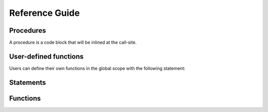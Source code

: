 ===============
Reference Guide
===============

Procedures
==========

A procedure is a code block that will be inlined at the call-site.

.. frm:statement:: proc name(args; localargs) { [statements] }

    :param args: arguments to the function
    :param localargs: variables local to the procedure. They will shadow
                      existing variables.


    Define a code block that will be placed inline in the code when called
    with :frm:st:`call`. All variables in the arguments ``args`` are
    replaced. ``localargs`` will shadow arguments from the outer scope.

    The code block can contain :frm:st:`apply` statements.

    .. code-block:: reform

        proc derivative(x, n) {
            for $i in 1..(n+1) {
                id x^m? = m? * x^(m? - 1);
            }
        }

        expr F = u^5;

        apply {
            call derivative(u, 2);
        }

    yields

    .. code-block:: reform

        20*u^3


User-defined functions
======================

Users can define their own functions in the global scope with the following
statement:

.. frm:statement:: fn name(args) = expression;

    :param name: Name of the function
    :param args: Arguments to the function
    :param expression: The resulting expression

    Replace the function ``name`` with ``expression``
    where all occurences of the ``args`` are replaced by
    the given function arguments.

    .. note::

        Functions in already existing expressions will not be
        automatically substitued when they are defined as custom
        functions at a later stage. Use ``id myfunc(?a) = myfunc(?a);``
        to trigger the substitution.

    .. code-block:: reform

        fn factorial(n) = ifelse_(n > 0, n * factorial(n-1), 1);
        $a = factorial(10);
        print $a;

    yields

    .. code-block:: reform

        3628800


Statements
==========

.. frm:statement:: apply [name for F1,...,F2 excluding F3,...,] { [statements] };

    :param name: Optional name of the module
    :param statements: A list of statements that will be applied

    Apply a list of statements (a module) to all active expressions.
    If ``for F1,...,F2`` is specified, the module is only applied to these
    expressions. It is also possible to apply the module to all expressions
    excluding some by using ``excluding F3,...``. The ``apply`` statement
    cannot be nested.

    For example:

    .. code-block:: reform

        expr F = f(5);
        apply {
            id f(x?) = f(x? + 1);
            id f(6) = f(3);
        }

    The statements will be processed term by term.

.. frm:statement:: argument f1,f2,... { [statements] }

    :param f1,...: Functions the statements should be applied to.
    :param statements: Statement block to be executed on function arguments

    Execute a block of statements on the arguments of specific functions.

    .. code-block:: reform

        expr F = f(1+x,y*x);

        apply {
            argument f {
                id y = 5;
            }
        }

    yields
    
    .. code-block:: reform

        F = f(1+x,5*x)

.. frm:statement:: assign x = expr;

    :param x: A variable
    :param expr: A reFORM expression

    Assign the expression to the variable ``x``.

    .. code-block:: reform

        $a = 1 + x;
        print $a;

    yields

    .. code-block:: reform

        1 + x

.. frm:statement:: attrib f = Linear + NonCommutative + Symmetric;

    :param f: A function name.

    Assign attributes to a function. At the moment the options are
    ``Linear``, ``NonCommutative``, and ``Symmetric``. Multiple options
    can be given with a ``+``.

    .. code-block:: reform

        expr F = f(x, y);

        attrib f = Linear;

        apply {
            id f(x1?,x2?) = f(x1?+2,x2?+5);
        }

    yields

    .. code-block:: reform

        +f(x,y)
        +f(x,5)
        +f(2,y)
        +f(2,5)

.. frm:statement:: call proc(args);

    :param proc: A procedure
    :param args: Arguments to the procedure

    Call a procedure (see `Procedures`_) with arguments.

    .. code-block:: reform

        procedure derivative(x, n) {
            for $i in 1..(n+1) {
                id x^m? = m? * x^(m? - 1);
            }
        }

        expr F = u^5;

        apply {
            call derivative(u, 2);
        }

    yields

    .. code-block:: reform

        u^3*20


.. frm:statement:: collect fn;

    :param fn: A function name.

    If this statement is called `inside` a module, it will wrap the entire term in a function ``fn``.
    if this statement is called outside the module, it will wrap the entire expression in a function ``fn``.
    The latter is only possible if the expression fits in memory.

    .. code-block:: reform

        expr F = (1+x)^4;

        apply {
            expand;
        }
        collect f;
        print;

    yields

    .. code-block:: reform

        +f(x*4+x^2*6+x^3*4+x^4+1)

.. frm:statement:: discard;

    Discard the current term.

    .. code-block:: reform

        expr F = x + y;
        apply {
            if match(x) {
                Discard;
            }
        }

    yields

    .. code-block:: reform

        y

.. frm:statement:: expand;

    Expand all structures. For example, ```(1+x)^5```,
    and ```(1+x)*(1+y)``` will be completely written out.

    .. code-block:: reform

        expr F = (1+x)^2*(1+y);
        apply {
            expand;
        }

    yields

    .. code-block:: reform

        +x*y*2
        +x*2
        +x^2
        +x^2*y
        +y
        +1


.. frm:statement:: expr name = expression;

    :param name: The name of a new expression
    :param expression: Any valid reFORM expression.

    Create a new `expression`. An expression is processed term-by-term
    and can be larger than memory. Use :frm:st:`apply` to operate on the terms of
    the expression.

.. frm:statement:: extract $i x1,...,xn;

    :param $i: A reFORM variable.
    :param x1,...,xn: A list of algebraic variables.

    Construct a Horner scheme in the variables ``x1`` to ``xn`` for
    the expression in variable ``$i``.

    .. code-block:: reform

        $a = x + x*y + x*y*z + y*z + x^2 + x^2*y + 2;

        extract $a x,y;
        print $a;

    yields

    .. code-block:: reform

        (y+1)*x^2+y*z+2+((z+1)*y+1)*x


.. frm:statement:: fn name(args) = expression;

    See `User-defined functions`_.


.. frm:statement:: for i in lb..ub { [statements] };
                   for i in {s1,s2,...} { [statements] };

    :param i: The loop variable.
    :param lb..ub: A numerical range.
    :param {s1,s2,...}: A list of expressions.

    Loop over a numerical range or over a list of expressions.
    Loops can be made both inside and outside of modules.

    .. code-block:: reform

        expr F = f(2);

        for $i in 1..4 {
            print;
            apply {
                id f($i) = f($i+1);
            }
        }

    yields

    .. code-block:: reform

        F = f(2);
        F = f(3);
        F = f(4);

.. frm:statement:: id lhs = rhs;

    :param lhs: Any valid reFORM expression with `wildcards`.
    :param rhs: Any valid reFORM expression with `wildcards`.

    Apply the lhs to an active term (therefore an :frm:st:`id` statement needs to
    be in an :frm:st:`inside` or :frm:st:`apply` block (module).

    See :doc:`Pattern matching <pattern>` for the patterns that are allowed to match.

    For example:

    .. code-block:: reform

        expr F = f(5);

        apply {
            id f(x?) = f(x? + 1);
        }

.. frm:statement:: if cond { [statements] } [else { [statements] } ]
                   if match(expr) { [statements] } [else { [statements] } ]

    :param cond: A boolean condition
    :param match(expr): A test to see if an expression matches
    :param statements: Statement block to be executed

    Only execute if a condition holds. If there is an
    ``else`` block, that will only be executed if ``cond`` does not hold.

    The condition can test if a pattern exists (see frm:st:`id`) using the ``match`` option.
    The condition can also be a comparison of two expressions, i.e.,
    ``<=, >=, <, >, ==``.

    .. note::

        Inequalities use reFORM's internal ordering which may
        give unexpected results.

    .. code-block:: reform

        expr F = f(1);

        apply {
            if match(f(1)) {
                id f(1) = f(2);
            } else {
                id f(x?) = f(1);
            }

            if f(1) < f(2) {
                id f(2) = f(3);
            }
            print;
        }

    yields

    .. code-block:: reform

        f(3)

.. frm:statement:: inside x1,x2,... { [statements] }

    :param x1,...: Variables the statements should be applied to.
    :param statements: Statement block to be executed on the terms in variables.

    Execute a block of statements on specific variables.

    .. code-block:: reform

        $x = 1 + x + y*x;

        inside $x {
            id x = 5;
        }
        print $x;

    yields

    .. code-block:: reform

        6 + 5*y

.. frm:statement:: matchassign pattern { [assigns] };

    :param pattern: A pattern to match the current expression to.
    :param assigns: A list of :frm:st:`assign` statements.

    Match the current term and use the matched wildcards in the
    assignment of dollar variables.

    .. code-block:: reform

        expr F = f(x,1,2,3);

        $a = 0;
        $b = 0;
        apply {
            matchassign f(y?,?b) {
                $a = 2*y?*f(?b);
                $b = y?^5;
            }
        }
        print $a,$b;

    yields

    .. code-block:: reform

        2*f(1,2,3)*x
        x^5

.. frm:statement:: maximum x;

    :param x: A variable

    Get the maximum of the variable ``x`` over all terms in the module.

    .. code-block:: reform

        $a = 0;
        apply {
            if match(f(1)) {
                $a = 2;
            } else {
                $a = 1;
            }

            maximum $a;
        }
        print $a;

    yields

    .. code-block:: reform

        2

.. frm:statement:: multiply expr;

    :param expr: An expression to multiply.

    Multiply the expression into the current active term. ``Multiply`` can only be used in a module.

    .. code-block:: reform

        expr F = y;
        apply {
            Multiply 1 + x;
        }

    yields

    .. code-block:: reform

        y*(1+x)

.. frm:statement:: print [format] args;
    
    :param format: The format for printing. It can either be ``Form`` or ``Mathematica``.
    :param args: a list of objects to print. If empty, it will print all active terms.

    Print the structures listed in ``args``. If the ``Print`` is used in a module block without
    arguments, it will print the
    current term. If it is used outside a module without arguments, it will print all active expressions.

    .. code-block:: reform

        $a = f(x);
        print mathematica $a;

        expr F = 1 + x;
        apply {
            print;
        }

.. frm:statement:: procedure name(args; localargs) { [statements] }

    See `Procedures`_.

.. frm:statement:: repeat { [statements] }

    :param statements: Statement block to be repeated until no terms change anymore.

    Repeat a block of statements until the term does not change anymore.


    The code below does a naive Fibonacci series evaluation. The repeat
    block will continue until none of the three :frm:st:`id` statements match.

    .. code-block:: reform

        expr F = f(30);

        apply {
            repeat {
                id f(x?{>1}) = f(x? - 1) + f(x? - 2);
                id f(1) = 1;
                id f(0) = 0;
            }
        }

    yields

    .. code-block:: reform

        F = f(1,x,2*y)

.. frm:statement:: replaceby expr;

    :param expr: An expression

    Replace the current term by ``expr``.

    .. code-block:: reform

        expr F = x*y + y;
        apply {
            if match(x) {
                ReplaceBy z;
            }
        }

    yields

    .. code-block:: reform

        y + z

.. frm:statement:: splitarg fn;

    :param fn: A function

    Split a subexpression in a function argument into new function arguments.
    For example:

    .. code-block:: reform

        expr F = f(1+x+2*y);

        apply {
            splitarg f;
        }

    yields

    .. code-block:: reform

        F = f(1,x,2*y)

.. frm:statement:: symmetrize fn;

    :param fn: A function name.

    Symmetrize the function arguments based on reFORM's internal ordering.

    .. code-block:: reform
        
        expr F = f(3,2,x,1+y,g(5));

        apply {
            symmetrize f;
        }

    yields

    .. code-block:: reform

        f(g(5),y+1,x,2,3)


Functions
=========

.. frm:function:: delta_(x1)

    :param x1: A reFORM expression

    Returns 1 if ``x1`` is 0. If it is a number other than 0, it will return 0.

    If ``x1`` is not a number, nothing happens.

    .. code-block:: reform

        expr F = delta_(0)*x + delta_(1)*y + delta_(x);

    yields

    .. code-block:: reform
    
        x + delta_(x)

.. frm:function:: gcd_(p1, p2)

    :param p1: A multivariate polynomial with integer numbers as coefficients
    :param p2: A multivariate polynomial with integer numbers as coefficients

    Compute the greatest common divisor of two multivariate polynomials with integer numbers as a coefficient.
    
    If the arguments are not valid polynomials, no replacement will be made.

    .. code-block:: reform

        expr F = gcd_(100+100*x-90*x^3-90*x^4+12*y+12*x*y+3*x^3*y^2+3*x^4*y^2,
                      100-100*x-90*x^3+90*x^4+12*y-12*x*y+3*x^3*y^2-3*x^4*y^2);

    yields

    .. code-block:: reform
    
        +x^3*y^2*3
        +x^3*-90
        +y*12
        +100

.. frm:function:: ifelse_(cond, truebranch, falsebranch)

    :param cond: A comparison, i.e., ``$a < 2``
    :param truebranch: An expression that will be the result of the function if the condition is true
    :param falsebranch: An expression that will be the result of the function if the condition is false

    Return ``truebranch`` if the condition ``cond`` is true and ``falsebranch`` if it is false.
    At the moment ``cond`` should be a comparison between expressions.
    If the expressions are both numbers, all both equality and inequality tests are evaluted.
    In all other cases, only an equality test will be evaluated.

    .. note::

        The expressions in both branches are not normalized (simplified), since that will take
        extra work (only one of the branches should be executed) and could cause infinite loops.
        As a result, pattern matching on the arguments of ``ifelse_`` will likely not work.

    .. code-block:: reform

        expr F = f(5);
        apply {
            id f(n?) = ifelse_(n? <= 6, n? + 10, n?);
        }

    yields

    .. code-block:: reform
    
        15

.. frm:function:: list_(i, lb, ub, expr)

    :param i: A variable used as a counter
    :param lb: A numeric lower bound for ``i``
    :param ub: A numeric upper bound for ``i``

    Return a list of ``expr`` with ``i`` going from ``lb`` to (and including) ``ub``.
    This function will only be replaced when it is a function argument.

    .. code-block:: reform

        expr F = f(1,2,list_($i,2,5,$i^2),3,4);

    yields

    .. code-block:: reform

        f(1,2,4,9,16,25,3,4)

.. frm:function:: nargs_(a1,...,an)

    :param a1,...,an: A list of expressions

    Returns the number of arguments the function has.
    It is especially useful in combination with the
    :doc:`ranged wildcards <pattern>`.

    .. code-block:: reform

        expr F = f(1,2,3,4,5);

        apply {
            id f(?a) = nargs_(?a);
        }

    yields

    .. code-block:: reform
    
        5

.. frm:function:: prod_(i, lb, ub, expr)

    :param i: A variable used as a counter
    :param lb: A numeric lower bound for ``i``
    :param ub: A numeric upper bound for ``i``

    Return the product of ``expr`` with ``i`` going from ``lb`` to (and including) ``ub``.

    .. code-block:: reform

        expr F = prod_($i, 2, 5, $i^2);

    yields

    .. code-block:: reform

        14400

.. frm:function:: rat_(num, den)

    :param num: A multivariate polynomial with integer numbers as coefficients
    :param den: A multivariate polynomial with integer numbers as coefficients

    The ``rat_`` function can be used to have a ratio of multivariate polynomials as a coefficient
    . It will compute multivariate gcds to make sure the fraction does not grow more than necessary.

    If the arguments are not valid polynomials, no replacement will be made.

    .. code-block:: reform

        expr F = rat_(x^2+2*x+1,1)*rat_(1,1+x)+rat_(2,1);

    yields

    .. code-block:: reform
    
        rat_(3+x,1)

.. frm:function:: sum_(i, lb, ub, expr)

    :param i: A variable used as a counter
    :param lb: A numeric lower bound for ``i``
    :param ub: A numeric upper bound for ``i``

    Return the sum of ``expr`` with ``i`` going from ``lb`` to (and including) ``ub``.

    .. code-block:: reform

        expr F = sum_($i, 2, 5, $i^2);

    yields

    .. code-block:: reform
    
        54

.. frm:function:: takearg_(k,a1,...,an)

    :param k: The index of the argument to take
    :param a1,...,an: Arguments

    Return the ``k`` th argument of the list ``a1,...,an`` .
    If the index is out of bounds, no substitution takes place.

    .. code-block:: reform

        expr F = takearg_(2, x1, x2, x3);

    yields

    .. code-block:: reform
    
        x2